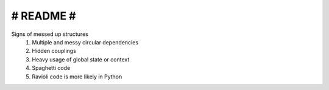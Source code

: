 ########################################################################################################################
#                                                   README                                                             #
########################################################################################################################

Signs of messed up structures
    1. Multiple and messy circular dependencies
    2. Hidden couplings
    3. Heavy usage of global state or context
    4. Spaghetti code
    5. Ravioli code is more likely in Python